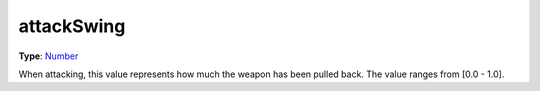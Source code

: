 
attackSwing
========================================================

**Type**: `Number`_

When attacking, this value represents how much the weapon has been pulled back. The value ranges from [0.0 - 1.0].


.. _`Number`: ../../lua/number.html

.. _`Action Data`: ../actionData.html
